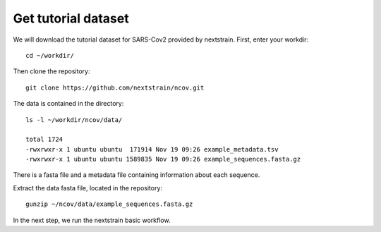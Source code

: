 Get tutorial dataset
--------------------

We will download the tutorial dataset for SARS-Cov2 provided by nextstrain. First, enter your workdir::

  cd ~/workdir/
  
Then clone the repository::

  git clone https://github.com/nextstrain/ncov.git

The data is contained in the directory::

  ls -l ~/workdir/ncov/data/

  total 1724
  -rwxrwxr-x 1 ubuntu ubuntu  171914 Nov 19 09:26 example_metadata.tsv
  -rwxrwxr-x 1 ubuntu ubuntu 1589835 Nov 19 09:26 example_sequences.fasta.gz

There is a fasta file and a metadata file containing information about each sequence.

Extract the data fasta file, located in the repository::

  gunzip ~/ncov/data/example_sequences.fasta.gz
  
In the next step, we run the nextstrain basic workflow.
